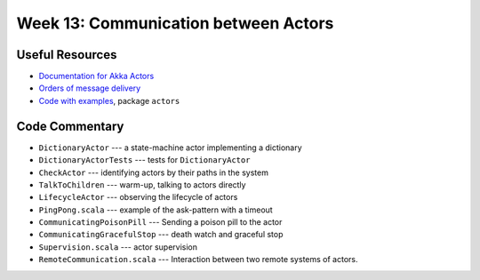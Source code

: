 .. -*- mode: rst -*-

Week 13: Communication between Actors
=====================================

Useful Resources
----------------

* `Documentation for Akka Actors
  <https://doc.akka.io/docs/akka/current/actors.html>`_
* `Orders of message delivery <https://doc.akka.io/docs/akka/current/general/message-delivery-reliability.html>`_
* `Code with examples
  <https://github.com/ysc3248/ysc3248-examples/tree/12-actors>`_,
  package ``actors``

Code Commentary
---------------

* ``DictionaryActor`` --- a state-machine actor implementing a
  dictionary

* ``DictionaryActorTests`` --- tests for ``DictionaryActor``

* ``CheckActor`` --- identifying actors by their paths in the system

* ``TalkToChildren`` --- warm-up, talking to actors directly

* ``LifecycleActor`` --- observing the lifecycle of actors

* ``PingPong.scala`` --- example of the ask-pattern with a timeout

* ``CommunicatingPoisonPill`` --- Sending a poison pill to the actor

* ``CommunicatingGracefulStop`` --- death watch and graceful stop

* ``Supervision.scala`` --- actor supervision

* ``RemoteCommunication.scala`` --- Interaction between two remote
  systems of actors.
